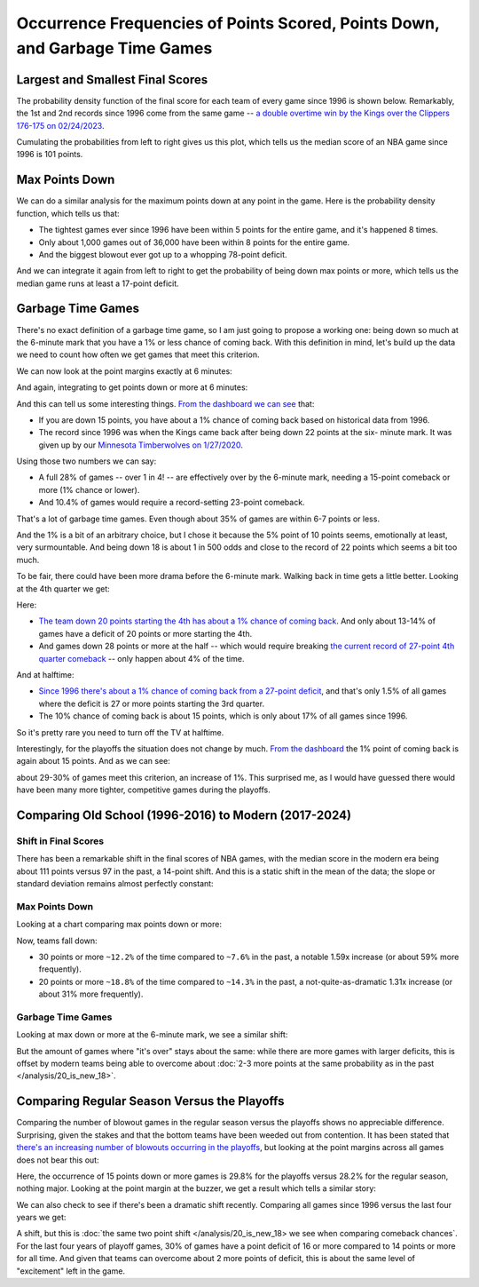 ****************************************************************************
Occurrence Frequencies of Points Scored, Points Down, and Garbage Time Games
****************************************************************************


.. _largest-and-smallest-final-scores:

Largest and Smallest Final Scores
=================================

The probability density function of the final score for each team of every game since
1996 is shown below. Remarkably, the 1st and 2nd records since 1996 come from the same
game -- `a double overtime win by the Kings over the Clippers 176-175 on 02/24/2023
<https://www.nba.com/game/0022200902>`_.

.. raw:: html

    <div id="occurs/all_time_scores" class="nbacd-chart"></div>

Cumulating the probabilities from left to right gives us this plot, which tells us the
median score of an NBA game since 1996 is 101 points.

.. raw:: html

    <div id="occurs/all_time_scores_or_more" class="nbacd-chart"></div>

.. _max-points-down:

Max Points Down
===============

We can do a similar analysis for the maximum points down at any point in the game. Here
is the probability density function, which tells us that:

* The tightest games ever since 1996 have been within 5 points for the entire game, and
  it's happened 8 times.

* Only about 1,000 games out of 36,000 have been within 8 points for the entire game.

* And the biggest blowout ever got up to a whopping 78-point deficit.

.. raw:: html

    <div id="occurs/all_time_max_48_point_margin" class="nbacd-chart"></div>

And we can integrate it again from left to right to get the probability of being down
max points or more, which tells us the median game runs at least a 17-point deficit.

.. raw:: html

    <div id="occurs/all_time_max_or_more_48_point_margin" class="nbacd-chart"></div>

.. _garbage-time-games:

Garbage Time Games  
==================

There's no exact definition of a garbage time game, so I am just going to propose a
working one: being down so much at the 6-minute mark that you have a 1% or less chance
of coming back. With this definition in mind, let's build up the data we need to count
how often we get games that meet this criterion.

We can now look at the point margins exactly at 6 minutes:

.. raw:: html

    <div id="occurs/all_time_at_6_point_margin" class="nbacd-chart"></div>

And again, integrating to get points down or more at 6 minutes:

.. raw:: html

    <div id="occurs/all_time_at_or_more_6_point_margin" class="nbacd-chart"></div>

And this can tell us some interesting things. `From the dashboard we can see
<https://nba-comeback-dashboard.github.io/dashboard/index.html?p=2&t=6&s=1996-2024-B&m=auto>`_
that:

* If you are down 15 points, you have about a 1% chance of coming back based on
  historical data from 1996.

* The record since 1996 was when the Kings came back after being down 22 points at the
  six- minute mark. It was given up by our `Minnesota Timberwolves on 1/27/2020
  <https://www.nba.com/game/0021900696>`_.

Using those two numbers we can say:

* A full 28% of games -- over 1 in 4! -- are effectively over by the 6-minute mark,
  needing a 15-point comeback or more (1% chance or lower).
    
* And 10.4% of games would require a record-setting 23-point comeback.

That's a lot of garbage time games. Even though about 35% of games are within 6-7
points or less.

And the 1% is a bit of an arbitrary choice, but I chose it because the 5% point of 10
points seems, emotionally at least, very surmountable. And being down 18 is about 1 in
500 odds and close to the record of 22 points which seems a bit too much.

To be fair, there could have been more drama before the 6-minute mark. Walking back in
time gets a little better. Looking at the 4th quarter we get:

.. raw:: html

    <div id="occurs/all_time_at_or_more_12_point_margin" class="nbacd-chart"></div>

Here:

* `The team down 20 points starting the 4th has about a 1% chance of coming back
  <https://nba-comeback-dashboard.github.io/dashboard/index.html?p=2&t=12&s=1996-2024-B&m=auto>`_.
  And only about 13-14% of games have a deficit of 20 points or more starting the 4th.
* And games down 28 points or more at the half -- which would require breaking `the
  current record of 27-point 4th quarter comeback
  <https://www.nba.com/game/0020200278>`_ -- only happen about 4% of the time.

And at halftime:

.. raw:: html

    <div id="occurs/all_time_at_or_more_24_point_margin" class="nbacd-chart"></div>

* `Since 1996 there's about a 1% chance of coming back from a 27-point deficit
  <https://nba-comeback-dashboard.github.io/dashboard/index.html?p=2&t=24&s=1996-2024-B&m=auto>`_,
  and that's only 1.5% of all games where the deficit is 27 or more points starting the
  3rd quarter.
* The 10% chance of coming back is about 15 points, which is only about 17% of all
  games since 1996.

So it's pretty rare you need to turn off the TV at halftime.

Interestingly, for the playoffs the situation does not change by much. `From the
dashboard
<https://nba-comeback-dashboard.github.io/dashboard/index.html?p=2&t=6&s=1996-2024-P&m=auto>`_
the 1% point of coming back is again about 15 points. And as we can see:

.. raw:: html

    <div id="occurs/all_time_playoffs_at_or_more_6_point_margin" class="nbacd-chart"></div>

about 29-30% of games meet this criterion, an increase of 1%. This surprised me, as I
would have guessed there would have been many more tighter, competitive games during
the playoffs.

.. _comparing-occurs-eras:



.. _comparing-old-school-1996-2016-to-modern-2017-2024:

Comparing Old School (1996-2016) to Modern (2017-2024)
======================================================

Shift in Final Scores
---------------------

There has been a remarkable shift in the final scores of NBA games, with the median
score in the modern era being about 111 points versus 97 in the past, a 14-point shift.
And this is a static shift in the mean of the data; the slope or standard deviation
remains almost perfectly constant:

.. raw:: html

    <div id="occurs/old_school_v_modern_scores" class="nbacd-chart"></div>

.. raw:: html

    <div id="occurs/old_school_v_modern_scores_or_more" class="nbacd-chart"></div>


.. _comparing-occurs-eras-max-points-down:

Max Points Down
---------------

Looking at a chart comparing max points down or more:

.. raw:: html

    <div id="occurs/old_school_v_modern_max_or_more_48_point_margin" class="nbacd-chart"></div>

Now, teams fall down:

* 30 points or more ``~12.2%`` of the time compared to ``~7.6%`` in the past, a notable
  1.59x increase (or about 59% more frequently).

* 20 points or more ``~18.8%`` of the time compared to ``~14.3%`` in the past, a
  not-quite-as-dramatic 1.31x increase (or about 31% more frequently).

.. _comparing-occurs-eras-garbage-time:

Garbage Time Games
------------------

Looking at max down or more at the 6-minute mark, we see a similar shift:

.. raw:: html

    <div id="occurs/old_school_v_modern_at_or_more_6_point_margin" class="nbacd-chart"></div>

But the amount of games where "it's over" stays about the same: while there are more
games with larger deficits, this is offset by modern teams being able to overcome about
:doc:`2-3 more points at the same probability as in the past </analysis/20_is_new_18>`.



.. _comparing-regular-season-versus-the-playoffs:

Comparing Regular Season Versus the Playoffs
============================================

Comparing the number of blowout games in the regular season versus the playoffs shows
no appreciable difference. Surprising, given the stakes and that the bottom teams have
been weeded out from contention. It has been stated that `there's an increasing number
of blowouts occurring in the playoffs
<https://www.theringer.com/2022/05/25/nba/playoff-basketball-blowout-trend-historical-analysis>`_,
but looking at the point margins across all games does not bear this out:

.. raw:: html

    <div id="occurs/all_time_reg_v_playoffs_at_or_more_6_point_margin" class="nbacd-chart"></div>

Here, the occurrence of 15 points down or more games is 29.8% for the playoffs versus
28.2% for the regular season, nothing major. Looking at the point margin at the buzzer,
we get a result which tells a similar story:

.. raw:: html

    <div id="occurs/all_time_reg_v_playoffs_at_or_more_0_point_margin" class="nbacd-chart"></div>

We can also check to see if there's been a dramatic shift recently. Comparing all games
since 1996 versus the last four years we get:

.. raw:: html

    <div id="occurs/very_modern_vs_all_time_at_or_more_6_point_margin" class="nbacd-chart"></div>

.. raw:: html

    <div id="occurs/very_modern_vs_all_time_at_or_more_0_point_margin" class="nbacd-chart"></div>

A shift, but this is :doc:`the same two point shift </analysis/20_is_new_18> we see
when comparing comeback chances`. For the last four years of playoff games, 30% of
games have a point deficit of 16 or more compared to 14 points or more for all time.
And given that teams can overcome about 2 more points of deficit, this is about the
same level of "excitement" left in the game.


